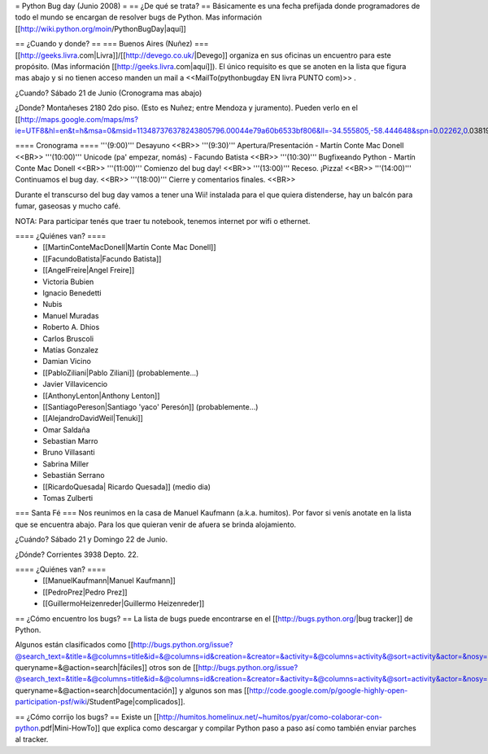 = Python Bug day (Junio 2008) =
== ¿De qué se trata? ==
Básicamente es una fecha prefijada donde programadores de todo el mundo se encargan de resolver bugs de Python. Mas información [[http://wiki.python.org/moin/PythonBugDay|aquí]]

== ¿Cuando y donde? ==
=== Buenos Aires (Nuñez) ===
[[http://geeks.livra.com|Livra]]/[[http://devego.co.uk/|Devego]] organiza en sus oficinas un encuentro para este propósito. (Mas información [[http://geeks.livra.com|aquí]]). El único requisito es que se anoten en la lista que figura mas abajo y si no tienen acceso manden un mail a <<MailTo(pythonbugday EN livra PUNTO com)>> .

¿Cuando? Sábado 21 de Junio (Cronograma mas abajo)

¿Donde? Montañeses 2180 2do piso. (Esto es Nuñez; entre Mendoza y juramento). Pueden verlo en el [[http://maps.google.com/maps/ms?ie=UTF8&hl=en&t=h&msa=0&msid=113487376378243805796.00044e79a60b6533bf806&ll=-34.555805,-58.444648&spn=0.02262,0.038195&z=15&iwloc=00044e79bbd19bbeefec2|mapa]]

==== Cronograma ====
'''(9:00)'''  Desayuno <<BR>> '''(9:30)'''  Apertura/Presentación - Martín Conte Mac Donell <<BR>> '''(10:00)''' Unicode (pa' empezar, nomás) - Facundo Batista <<BR>> '''(10:30)''' Bugfixeando Python - Martín Conte Mac Donell <<BR>> '''(11:00)''' Comienzo del bug day! <<BR>> '''(13:00)''' Receso. ¡Pizza! <<BR>> '''(14:00)''' Continuamos el bug day. <<BR>> '''(18:00)''' Cierre y comentarios finales. <<BR>>

Durante el transcurso del bug day vamos a tener una Wii! instalada para el que quiera distenderse, hay un balcón para fumar, gaseosas y mucho café.

NOTA: Para participar tenés que traer tu notebook, tenemos internet por wifi o ethernet.

==== ¿Quiénes van? ====
 * [[MartinConteMacDonell|Martín Conte Mac Donell]]
 * [[FacundoBatista|Facundo Batista]]
 * [[AngelFreire|Angel Freire]]
 * Victoria Bubien
 * Ignacio Benedetti
 * Nubis
 * Manuel Muradas
 * Roberto A. Dhios
 * Carlos Bruscoli
 * Matías Gonzalez
 * Damian Vicino
 * [[PabloZiliani|Pablo Ziliani]] (probablemente...)
 * Javier Villavicencio
 * [[AnthonyLenton|Anthony Lenton]]
 * [[SantiagoPereson|Santiago 'yaco' Peresón]] (probablemente...)
 * [[AlejandroDavidWeil|Tenuki]]
 * Omar Saldaña
 * Sebastian Marro
 * Bruno Villasanti
 * Sabrina Miller
 * Sebastián Serrano
 * [[RicardoQuesada| Ricardo Quesada]] (medio dia)
 * Tomas Zulberti

=== Santa Fé ===
Nos reunimos en la casa de Manuel Kaufmann (a.k.a. humitos). Por favor si venís anotate en la lista que se encuentra abajo. Para los que quieran venir de afuera se brinda alojamiento.

¿Cuándo? Sábado 21 y Domingo 22 de Junio.

¿Dónde? Corrientes 3938 Depto. 22.

==== ¿Quiénes van? ====
 * [[ManuelKaufmann|Manuel Kaufmann]]
 * [[PedroPrez|Pedro Prez]]
 * [[GuillermoHeizenreder|Guillermo Heizenreder]]

== ¿Cómo encuentro los bugs? ==
La lista de bugs puede encontrarse en el [[http://bugs.python.org/|bug tracker]] de Python.

Algunos están clasificados como [[http://bugs.python.org/issue?@search_text=&title=&@columns=title&id=&@columns=id&creation=&creator=&activity=&@columns=activity&@sort=activity&actor=&nosy=&type=&components=&versions=&severity=&dependencies=&assignee=&keywords=6&priority=&@group=priority&status=1&@columns=status&resolution=&@pagesize=50&@startwith=0&@queryname=&@old-queryname=&@action=search|fáciles]] otros son de [[http://bugs.python.org/issue?@search_text=&title=&@columns=title&id=&@columns=id&creation=&creator=&activity=&@columns=activity&@sort=activity&actor=&nosy=&type=&components=4&versions=&severity=&dependencies=&assignee=&keywords=&priority=&@group=priority&status=1&@columns=status&resolution=&@pagesize=50&@startwith=0&@queryname=&@old-queryname=&@action=search|documentación]] y algunos son mas [[http://code.google.com/p/google-highly-open-participation-psf/wiki/StudentPage|complicados]].

== ¿Cómo corrijo los bugs? ==
Existe un [[http://humitos.homelinux.net/~humitos/pyar/como-colaborar-con-python.pdf|Mini-HowTo]] que explica como descargar y compilar Python paso a paso así como también enviar parches al tracker.
